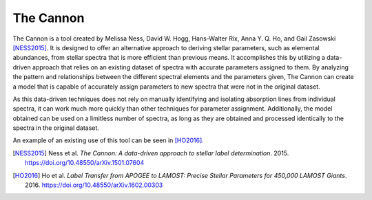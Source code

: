 The Cannon
==========

The Cannon is a tool created by Melissa Ness, David W. Hogg, Hans-Walter Rix,
Anna Y. Q. Ho, and Gail Zasowski [NESS2015]_. It is designed to offer an alternative
approach to deriving stellar parameters, such as elemental abundances,  from
stellar spectra that is more efficient than previous means. It accomplishes this
by utilizing a data-driven approach that relies on an existing dataset of
spectra with accurate parameters assigned to them. By analyzing the pattern and
relationships between the different spectral elements and the parameters given,
The Cannon can create a model that is capable of accurately assign parameters to
new spectra that were not in the original dataset.

As this data-driven techniques does not rely on manually identifying and
isolating absorption lines from individual spectra, it can work much more
quickly than other techniques for parameter assignment. Additionally, the model
obtained can be used on a limitless number of spectra, as long as they are
obtained and processed identically to the spectra in the original dataset.

An example of an existing use of this tool can be seen in [HO2016]_.


.. [NESS2015] Ness et al. *The Cannon: A data-driven approach to stellar label
   determination*. 2015. https://doi.org/10.48550/arXiv.1501.07604

.. [HO2016] Ho et al. *Label Transfer from APOGEE to LAMOST: Precise Stellar
   Parameters for 450,000 LAMOST Giants*. 2016.
   https://doi.org/10.48550/arXiv.1602.00303
